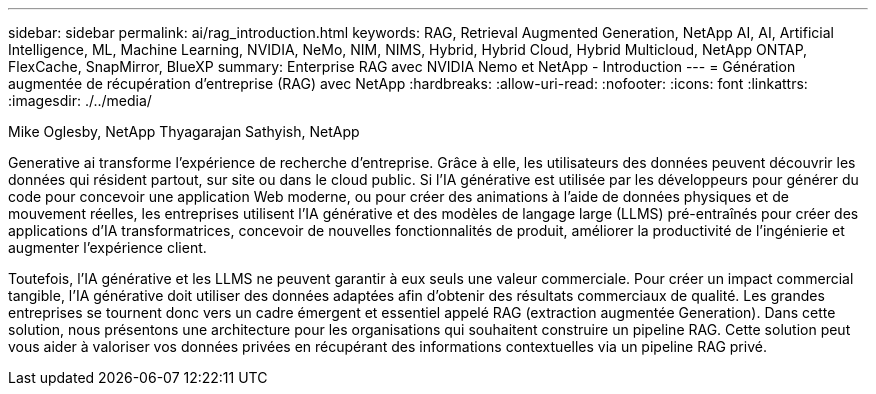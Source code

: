 ---
sidebar: sidebar 
permalink: ai/rag_introduction.html 
keywords: RAG, Retrieval Augmented Generation, NetApp AI, AI, Artificial Intelligence, ML, Machine Learning, NVIDIA, NeMo, NIM, NIMS, Hybrid, Hybrid Cloud, Hybrid Multicloud, NetApp ONTAP, FlexCache, SnapMirror, BlueXP 
summary: Enterprise RAG avec NVIDIA Nemo et NetApp - Introduction 
---
= Génération augmentée de récupération d'entreprise (RAG) avec NetApp
:hardbreaks:
:allow-uri-read: 
:nofooter: 
:icons: font
:linkattrs: 
:imagesdir: ./../media/


Mike Oglesby, NetApp
Thyagarajan Sathyish, NetApp

[role="lead"]
Generative ai transforme l'expérience de recherche d'entreprise. Grâce à elle, les utilisateurs des données peuvent découvrir les données qui résident partout, sur site ou dans le cloud public. Si l'IA générative est utilisée par les développeurs pour générer du code pour concevoir une application Web moderne, ou pour créer des animations à l'aide de données physiques et de mouvement réelles, les entreprises utilisent l'IA générative et des modèles de langage large (LLMS) pré-entraînés pour créer des applications d'IA transformatrices, concevoir de nouvelles fonctionnalités de produit, améliorer la productivité de l'ingénierie et augmenter l'expérience client.

Toutefois, l'IA générative et les LLMS ne peuvent garantir à eux seuls une valeur commerciale. Pour créer un impact commercial tangible, l'IA générative doit utiliser des données adaptées afin d'obtenir des résultats commerciaux de qualité. Les grandes entreprises se tournent donc vers un cadre émergent et essentiel appelé RAG (extraction augmentée Generation). Dans cette solution, nous présentons une architecture pour les organisations qui souhaitent construire un pipeline RAG. Cette solution peut vous aider à valoriser vos données privées en récupérant des informations contextuelles via un pipeline RAG privé.
